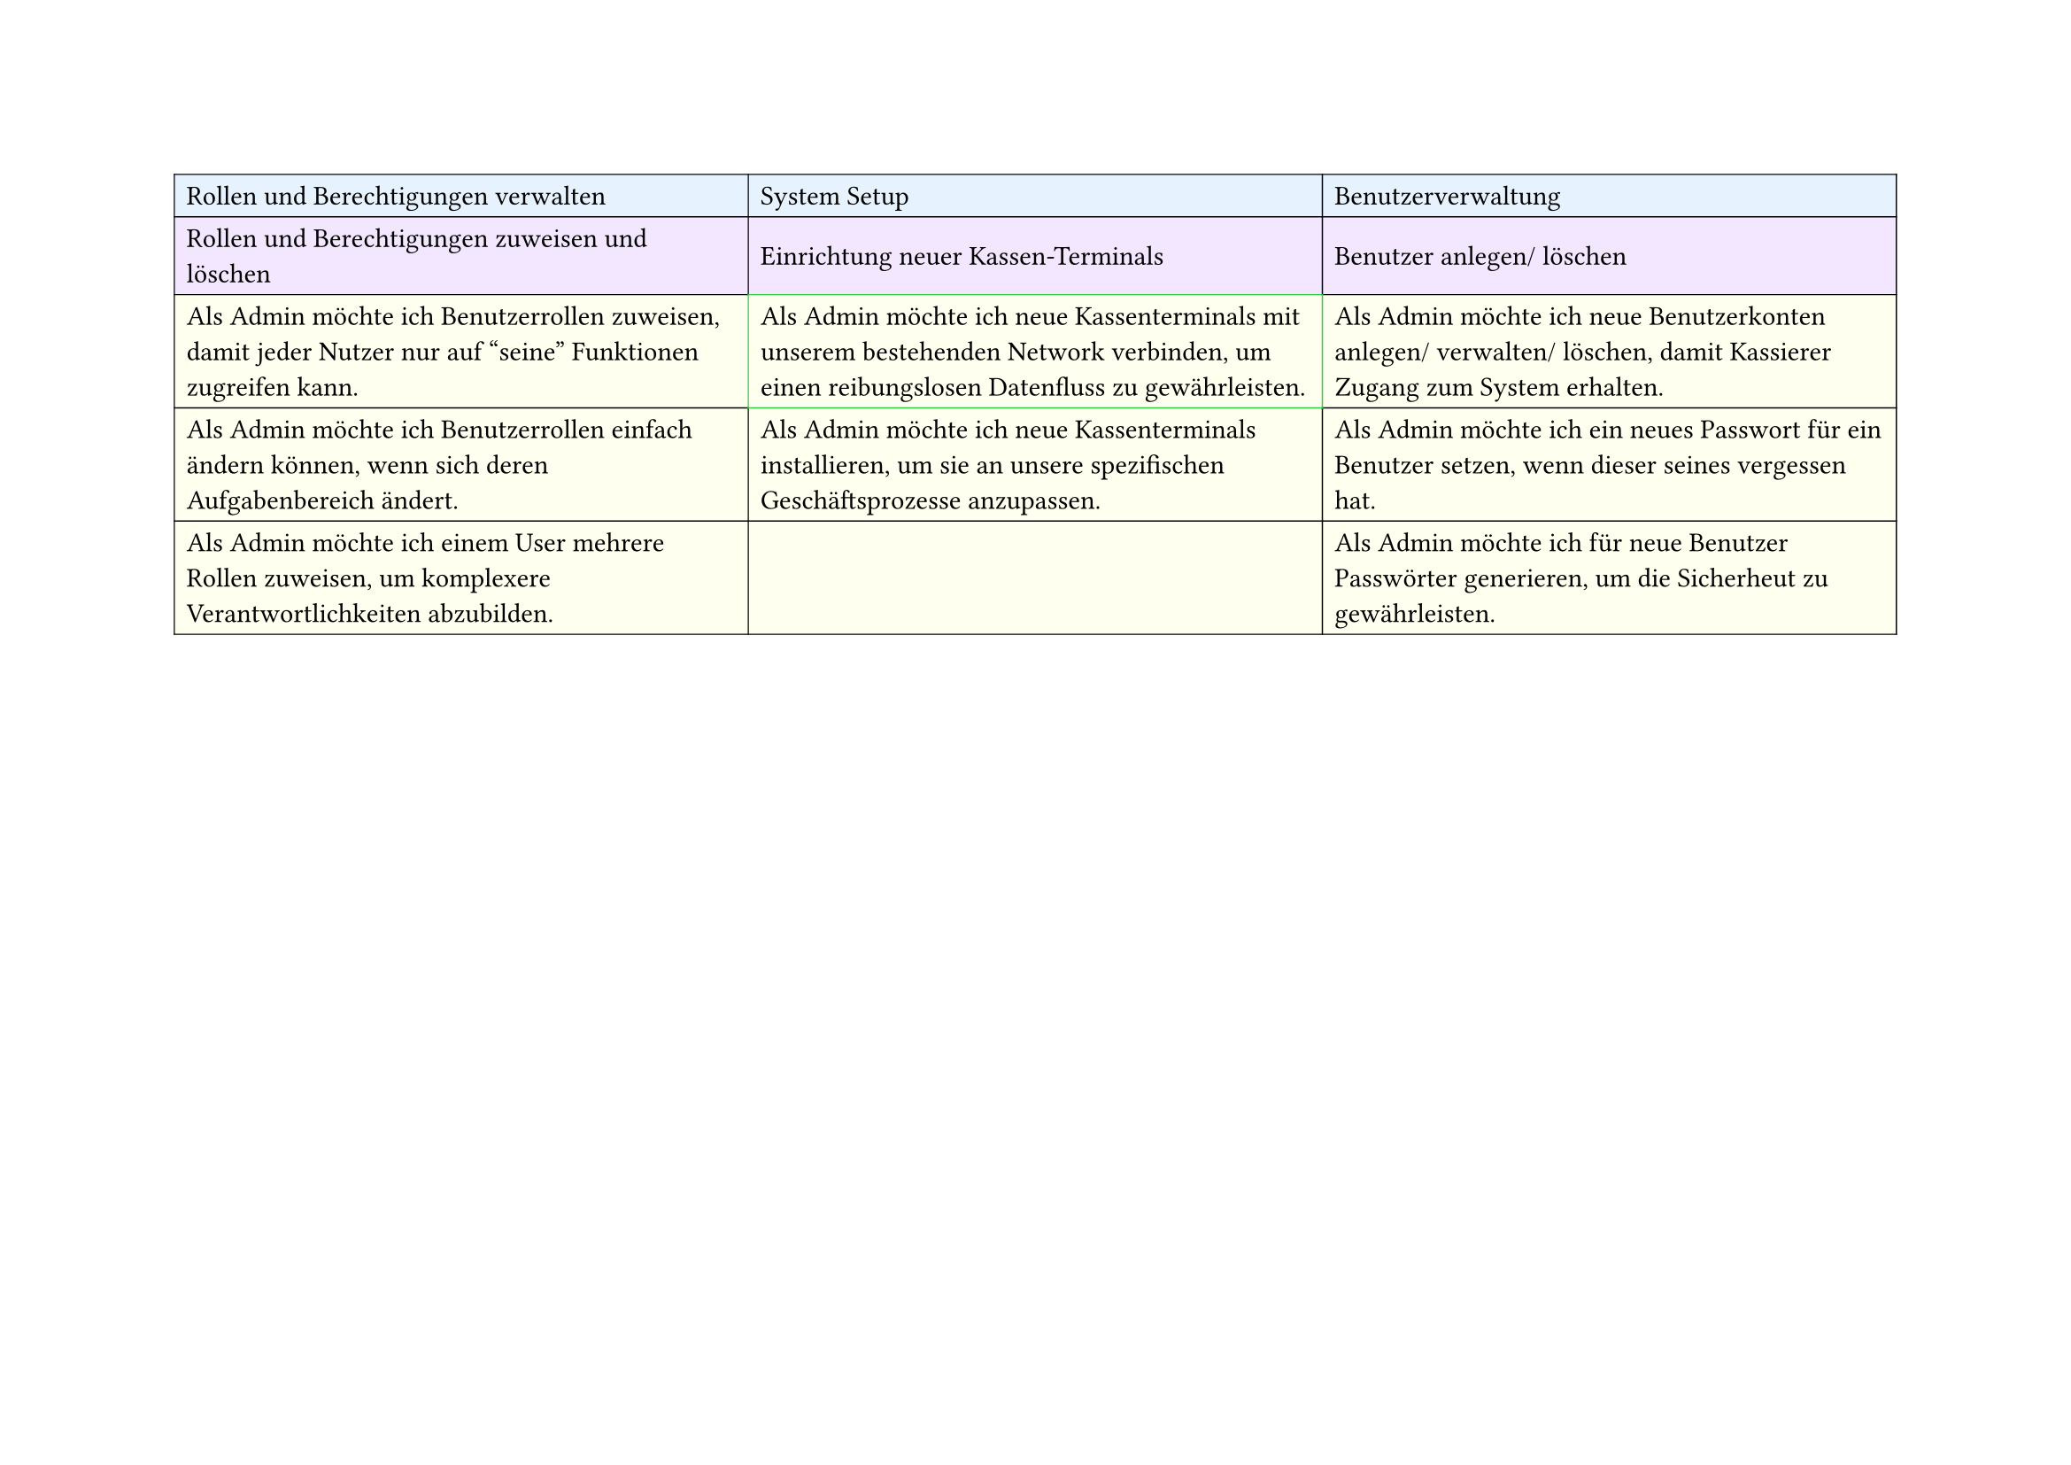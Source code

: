 
// First Table (First 3 columns)
#set page(
  width: 297mm,
  height: 210mm,
)

#table(
  columns: 3,
  inset: 5pt,
  stroke: 0.5pt,
  align: horizon,

  // First row - light blue
  table.cell(fill: rgb("#e6f3ff"))[Rollen und Berechtigungen verwalten],
  table.cell(fill: rgb("#e6f3ff"))[System Setup],
  table.cell(fill: rgb("#e6f3ff"))[Benutzerverwaltung],

  // Second row - light purple
  table.cell(fill: rgb("#f3e6ff"))[Rollen und Berechtigungen zuweisen und löschen],
  table.cell(fill: rgb("#f3e6ff"))[Einrichtung neuer Kassen-Terminals],
  table.cell(fill: rgb("#f3e6ff"))[Benutzer anlegen/ löschen],

  // Third row - light yellow
  table.cell(
    fill: rgb("#fffff0"),
  )[Als Admin möchte ich Benutzerrollen zuweisen, damit jeder Nutzer nur auf "seine" Funktionen zugreifen kann.],
  table.cell(
    stroke: green,
    fill: rgb("#fffff0"),
  )[Als Admin möchte ich neue Kassenterminals mit unserem bestehenden Network verbinden, um einen reibungslosen Datenfluss zu gewährleisten.],
  table.cell(
    fill: rgb("#fffff0"),
  )[Als Admin möchte ich neue Benutzerkonten anlegen/ verwalten/ löschen, damit Kassierer Zugang zum System erhalten.],

  // Fourth row - light yellow
  table.cell(
    fill: rgb("#fffff0"),
  )[Als Admin möchte ich Benutzerrollen einfach ändern können, wenn sich deren Aufgabenbereich ändert.],
  table.cell(
    fill: rgb("#fffff0"),
  )[Als Admin möchte ich neue Kassenterminals installieren, um sie an unsere spezifischen Geschäftsprozesse anzupassen.],
  table.cell(
    fill: rgb("#fffff0"),
  )[Als Admin möchte ich ein neues Passwort für ein Benutzer setzen, wenn dieser seines vergessen hat.],

  // Fifth row - light yellow
  table.cell(
    fill: rgb("#fffff0"),
  )[Als Admin möchte ich einem User mehrere Rollen zuweisen, um komplexere Verantwortlichkeiten abzubilden.],
  table.cell(fill: rgb("#fffff0"))[],
  table.cell(
    fill: rgb("#fffff0"),
  )[Als Admin möchte ich für neue Benutzer Passwörter generieren, um die Sicherheut zu gewährleisten.],
)

#pagebreak()

// Second Table (Remaining 4 columns)
#table(
  columns: 4,
  inset: 5pt,
  stroke: 0.5pt,
  align: horizon,

  // First row - light blue
  table.cell(fill: rgb("#e6f3ff"), colspan: 2)[Systemüberwachung],
  table.cell(fill: rgb("#e6f3ff"), colspan: 2)[Systemwartung],

  // Second row - light purple
  table.cell(fill: rgb("#f3e6ff"))[Datenzugriff überwachen],
  table.cell(fill: rgb("#f3e6ff"))[Systemeinstellungen + Steuerregeln],
  table.cell(fill: rgb("#f3e6ff"))[Softwareupdates],
  table.cell(fill: rgb("#f3e6ff"))[Bäck-ups],

  // Third row - light yellow
  table.cell(
    fill: rgb("#fffff0"),
  )[Als Admin möchte ich die Protokolle aller Benutzerzugriffe einsehen können, damit ich verdächtige Aktivitäten erkennen und Datensicherheit gewährleisten kann.],
  table.cell(
    fill: rgb("#fffff0"),
  )[Als Admin möchte ich die allgemeinen Systemeinstellungen wie Sprache, Zeitzone und Währung konfigurieren können, damit das System an die Bedrüfnisse meines Geschäfts angepasst ist.],
  table.cell(
    fill: rgb("#fffff0"),
  )[Als Admin möchte ich die persönlichen Daten eines Nutzers aktualisieren können, um die Stammdaten auf dem neuesten Stand zu halten.],
  table.cell(
    fill: rgb("#fffff0"),
  )[Als Admin möchte ich automatisierte Backups durchführen lassen, um Datenverlust vorzubeugen.],

  // Fourth row - light yellow
  table.cell(
    fill: rgb("#fffff0"),
  )[Als Admin möchte ich Updates des Kassensystems manuell einspielen, um die Funktionalität aktuell zu halten.],
  table.cell(
    fill: rgb("#fffff0"),
  )[Als Admin möchte ich die Standardkonfiguration für Quittungen (z.B. Logo, Fußzeile) bearbeiten können, damit die Ausgabe den Unternehmensrichtlinien entspricht.],
  table.cell(fill: rgb("#fffff0"))[],
  table.cell(fill: rgb("#fffff0"))[],
)
